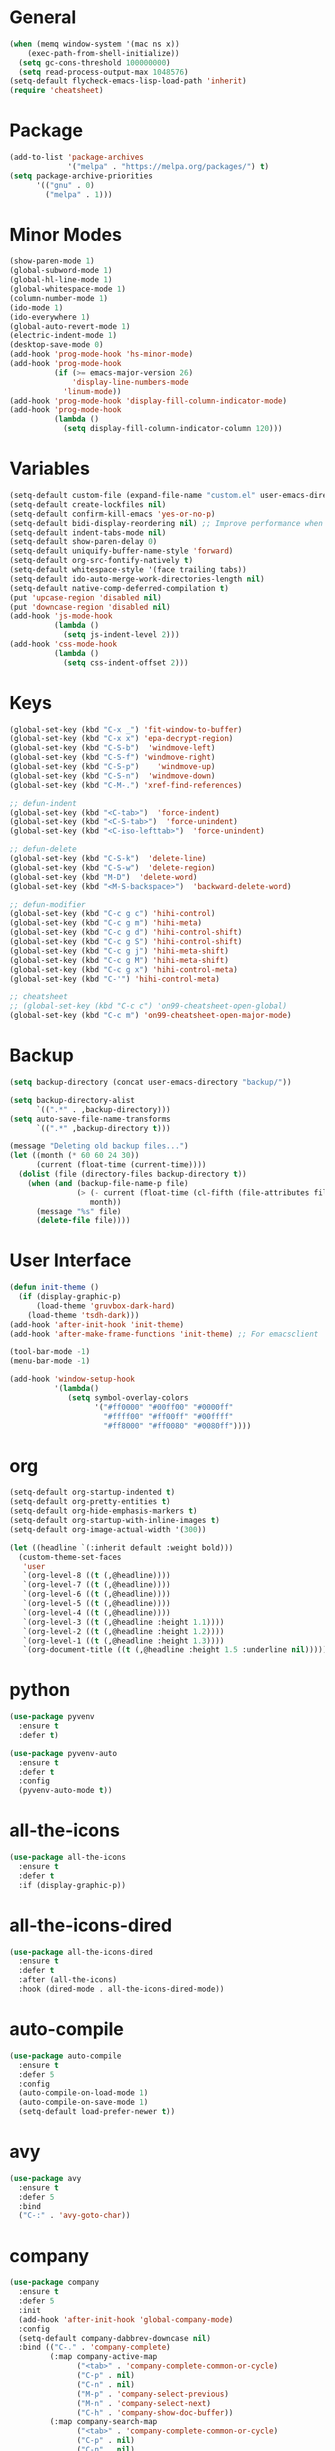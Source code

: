 * General
#+BEGIN_SRC emacs-lisp
  (when (memq window-system '(mac ns x))
      (exec-path-from-shell-initialize))
    (setq gc-cons-threshold 100000000)
    (setq read-process-output-max 1048576)
  (setq-default flycheck-emacs-lisp-load-path 'inherit)
  (require 'cheatsheet)
#+END_SRC

* Package
#+BEGIN_SRC emacs-lisp
  (add-to-list 'package-archives
               '("melpa" . "https://melpa.org/packages/") t)
  (setq package-archive-priorities
        '(("gnu" . 0)
          ("melpa" . 1)))
#+END_SRC

* Minor Modes
#+BEGIN_SRC emacs-lisp
  (show-paren-mode 1)
  (global-subword-mode 1)
  (global-hl-line-mode 1)
  (global-whitespace-mode 1)
  (column-number-mode 1)
  (ido-mode 1)
  (ido-everywhere 1)
  (global-auto-revert-mode 1)
  (electric-indent-mode 1)
  (desktop-save-mode 0)
  (add-hook 'prog-mode-hook 'hs-minor-mode)
  (add-hook 'prog-mode-hook
            (if (>= emacs-major-version 26)
                'display-line-numbers-mode
              'linum-mode))
  (add-hook 'prog-mode-hook 'display-fill-column-indicator-mode)
  (add-hook 'prog-mode-hook
            (lambda ()
              (setq display-fill-column-indicator-column 120)))
#+END_SRC

* Variables
#+BEGIN_SRC emacs-lisp
  (setq-default custom-file (expand-file-name "custom.el" user-emacs-directory))
  (setq-default create-lockfiles nil)
  (setq-default confirm-kill-emacs 'yes-or-no-p)
  (setq-default bidi-display-reordering nil) ;; Improve performance when navigating long lines
  (setq-default indent-tabs-mode nil)
  (setq-default show-paren-delay 0)
  (setq-default uniquify-buffer-name-style 'forward)
  (setq-default org-src-fontify-natively t)
  (setq-default whitespace-style '(face trailing tabs))
  (setq-default ido-auto-merge-work-directories-length nil)
  (setq-default native-comp-deferred-compilation t)
  (put 'upcase-region 'disabled nil)
  (put 'downcase-region 'disabled nil)
  (add-hook 'js-mode-hook
            (lambda ()
              (setq js-indent-level 2)))
  (add-hook 'css-mode-hook
            (lambda ()
              (setq css-indent-offset 2)))
#+END_SRC

* Keys
#+BEGIN_SRC emacs-lisp
  (global-set-key (kbd "C-x _") 'fit-window-to-buffer)
  (global-set-key (kbd "C-x x") 'epa-decrypt-region)
  (global-set-key (kbd "C-S-b")  'windmove-left)
  (global-set-key (kbd "C-S-f") 'windmove-right)
  (global-set-key (kbd "C-S-p")    'windmove-up)
  (global-set-key (kbd "C-S-n")  'windmove-down)
  (global-set-key (kbd "C-M-.") 'xref-find-references)

  ;; defun-indent
  (global-set-key (kbd "<C-tab>")  'force-indent)
  (global-set-key (kbd "<C-S-tab>")  'force-unindent)
  (global-set-key (kbd "<C-iso-lefttab>")  'force-unindent)

  ;; defun-delete
  (global-set-key (kbd "C-S-k")  'delete-line)
  (global-set-key (kbd "C-S-w")  'delete-region)
  (global-set-key (kbd "M-D")  'delete-word)
  (global-set-key (kbd "<M-S-backspace>")  'backward-delete-word)

  ;; defun-modifier
  (global-set-key (kbd "C-c g c") 'hihi-control)
  (global-set-key (kbd "C-c g m") 'hihi-meta)
  (global-set-key (kbd "C-c g d") 'hihi-control-shift)
  (global-set-key (kbd "C-c g S") 'hihi-control-shift)
  (global-set-key (kbd "C-c g j") 'hihi-meta-shift)
  (global-set-key (kbd "C-c g M") 'hihi-meta-shift)
  (global-set-key (kbd "C-c g x") 'hihi-control-meta)
  (global-set-key (kbd "C-'") 'hihi-control-meta)

  ;; cheatsheet
  ;; (global-set-key (kbd "C-c c") 'on99-cheatsheet-open-global)
  (global-set-key (kbd "C-c m") 'on99-cheatsheet-open-major-mode)
#+END_SRC

* Backup
#+BEGIN_SRC emacs-lisp
  (setq backup-directory (concat user-emacs-directory "backup/"))

  (setq backup-directory-alist
        `((".*" . ,backup-directory)))
  (setq auto-save-file-name-transforms
        `((".*" ,backup-directory t)))

  (message "Deleting old backup files...")
  (let ((month (* 60 60 24 30))
        (current (float-time (current-time))))
    (dolist (file (directory-files backup-directory t))
      (when (and (backup-file-name-p file)
                 (> (- current (float-time (cl-fifth (file-attributes file))))
                    month))
        (message "%s" file)
        (delete-file file))))
#+END_SRC

* User Interface
#+BEGIN_SRC emacs-lisp
  (defun init-theme ()
    (if (display-graphic-p)
        (load-theme 'gruvbox-dark-hard)
      (load-theme 'tsdh-dark)))
  (add-hook 'after-init-hook 'init-theme)
  (add-hook 'after-make-frame-functions 'init-theme) ;; For emacsclient

  (tool-bar-mode -1)
  (menu-bar-mode -1)

  (add-hook 'window-setup-hook
            '(lambda()
               (setq symbol-overlay-colors
                     '("#ff0000" "#00ff00" "#0000ff"
                       "#ffff00" "#ff00ff" "#00ffff"
                       "#ff8000" "#ff0080" "#0080ff"))))
#+END_SRC

* org
#+BEGIN_SRC emacs-lisp
  (setq-default org-startup-indented t)
  (setq-default org-pretty-entities t)
  (setq-default org-hide-emphasis-markers t)
  (setq-default org-startup-with-inline-images t)
  (setq-default org-image-actual-width '(300))

  (let ((headline `(:inherit default :weight bold)))
    (custom-theme-set-faces
     'user
     `(org-level-8 ((t (,@headline))))
     `(org-level-7 ((t (,@headline))))
     `(org-level-6 ((t (,@headline))))
     `(org-level-5 ((t (,@headline))))
     `(org-level-4 ((t (,@headline))))
     `(org-level-3 ((t (,@headline :height 1.1))))
     `(org-level-2 ((t (,@headline :height 1.2))))
     `(org-level-1 ((t (,@headline :height 1.3))))
     `(org-document-title ((t (,@headline :height 1.5 :underline nil))))))
#+END_SRC

* python
#+begin_src emacs-lisp
  (use-package pyvenv
    :ensure t
    :defer t)

  (use-package pyvenv-auto
    :ensure t
    :defer t
    :config
    (pyvenv-auto-mode t))
#+end_src

* all-the-icons
#+BEGIN_SRC emacs-lisp
  (use-package all-the-icons
    :ensure t
    :defer t
    :if (display-graphic-p))
#+END_SRC

* all-the-icons-dired
#+BEGIN_SRC emacs-lisp
  (use-package all-the-icons-dired
    :ensure t
    :defer t
    :after (all-the-icons)
    :hook (dired-mode . all-the-icons-dired-mode))
#+END_SRC

* auto-compile
#+BEGIN_SRC emacs-lisp
  (use-package auto-compile
    :ensure t
    :defer 5
    :config
    (auto-compile-on-load-mode 1)
    (auto-compile-on-save-mode 1)
    (setq-default load-prefer-newer t))
#+END_SRC

* avy
#+BEGIN_SRC emacs-lisp
  (use-package avy
    :ensure t
    :defer 5
    :bind
    ("C-:" . 'avy-goto-char))
#+END_SRC

* company
#+BEGIN_SRC emacs-lisp
  (use-package company
    :ensure t
    :defer 5
    :init
    (add-hook 'after-init-hook 'global-company-mode)
    :config
    (setq-default company-dabbrev-downcase nil)
    :bind (("C-." . 'company-complete)
           (:map company-active-map
                 ("<tab>" . 'company-complete-common-or-cycle)
                 ("C-p" . nil)
                 ("C-n" . nil)
                 ("M-p" . 'company-select-previous)
                 ("M-n" . 'company-select-next)
                 ("C-h" . 'company-show-doc-buffer))
           (:map company-search-map
                 ("<tab>" . 'company-complete-common-or-cycle)
                 ("C-p" . nil)
                 ("C-n" . nil)
                 ("M-p" . 'company-select-previous)
                 ("M-n" . 'company-select-next)
                 ("C-h" . 'company-show-doc-buffer)))
    :custom
    (company-idle-delay 1))
#+END_SRC

* company-box
#+BEGIN_SRC emacs-lisp
  (use-package company-box
    :hook (company-mode . company-box-mode)
    :after (company))
#+END_SRC

* company-flx
#+BEGIN_SRC emacs-lisp
  (use-package company-flx
    :ensure t
    :config
    (company-flx-mode 0)
    :after (company))
#+END_SRC

* company-web
#+BEGIN_SRC emacs-lisp
  (use-package company-web
    :ensure t
    :after (company))
#+END_SRC

* dashboard
#+begin_src emacs-lisp
  (use-package dashboard
    :ensure t
    :config
    (dashboard-setup-startup-hook)
    (setq dashboard-items '((recents  . 5)
                            (projects . 5))))
#+end_src

* dockerfile-mode
#+BEGIN_SRC emacs-lisp
  (use-package dockerfile-mode
    :ensure t
    :defer t)
#+END_SRC

* elisp-benchmarks
#+begin_src emacs-lisp
  (use-package elisp-benchmarks
    :ensure t
    :defer t)
#+end_src

* emojify
#+BEGIN_SRC emacs-lisp
  (use-package emojify
    :disabled t
    :ensure t
    :defer t
    :init
    (add-hook 'after-init-hook 'global-emojify-mode)
    :config
    (setq-default emojify-emoji-styles '(unicode)))
#+END_SRC

* exec-path-from-shell
#+BEGIN_SRC emacs-lisp
  (use-package exec-path-from-shell
    :ensure t)
#+END_SRC

* eyebrowse
#+BEGIN_SRC emacs-lisp
  (use-package eyebrowse
    :ensure t
    :config
    (eyebrowse-mode 1))
#+END_SRC

* flx-ido
#+BEGIN_SRC emacs-lisp
  (use-package flx-ido
    :ensure t
    :config
    (flx-ido-mode 1))
#+END_SRC

* flycheck
#+BEGIN_SRC emacs-lisp
  (use-package flycheck
    :ensure t
    :defer t
    :init
    (add-hook 'after-init-hook 'global-flycheck-mode))
#+END_SRC

* git-gutter
#+BEGIN_SRC emacs-lisp
  (use-package git-gutter
    :ensure t
    :defer t
    :config
    (global-git-gutter-mode 1))
#+END_SRC

* go-mode
#+BEGIN_SRC emacs-lisp
  (use-package go-mode
    :ensure t
    :defer t)
#+END_SRC

* gruvbox-theme
#+begin_src emacs-lisp
  (use-package gruvbox-theme
    :ensure t
    :defer t)
#+end_src

* ido-completing-read+
#+BEGIN_SRC emacs-lisp
  (use-package ido-completing-read+
    :ensure t
    :config
    (ido-ubiquitous-mode 1))
#+END_SRC

* ido-vertical-mode
#+BEGIN_SRC emacs-lisp
  (use-package ido-vertical-mode
    :ensure t
    :config
    (ido-vertical-mode 1)
    (setq-default ido-vertical-show-count t))
#+END_SRC

* js2-mode
#+BEGIN_SRC emacs-lisp
  (use-package js2-mode
    :disabled t
    :ensure t
    :defer t
    :config
    (setq js2-basic-offset 2))
#+END_SRC

* json-mode
#+begin_src emacs-lisp
  (use-package json-mode
    :ensure t
    :defer t)
#+end_src

* lsp-mode
#+BEGIN_SRC emacs-lisp
  (use-package lsp-mode
    :ensure t
    :defer t
    :config
    (require 'lsp-ui)
    (let ((map (make-sparse-keymap)))
      (define-key map (kbd "C-c l M-.") #'lsp-find-definition)
      (define-key map (kbd "C-c l C-M-.") #'lsp-find-references)
      (define-key map (kbd "C-c l d") #'lsp-ui-doc-glance)
      (define-key map (kbd "C-c l i") #'lsp-ui-peek-find-implementation)
      (define-key map (kbd "C-c l I") #'lsp-find-implementation)
      (push
       `(lsp-mode . ,map)
       minor-mode-map-alist))
    (define-key lsp-ui-mode-map [remap xref-find-definitions] #'lsp-ui-peek-find-definitions)
    (define-key lsp-ui-mode-map [remap xref-find-references] #'lsp-ui-peek-find-references)
    :custom
    (lsp-auto-guess-root nil)
    (lsp-ui-sideline-enable nil)
    (lsp-ui-imenu-enable t)
    (lsp-ui-peek-always-show t)
    (lsp-ui-doc-enable nil)
    :hook
    ((js-mode . lsp) (js2-mode . lsp) (rjsx-mode . lsp) (python-mode . lsp) (web-mode . lsp) (css-mode . lsp)
     (java-mode . lsp) (sh-mode . lsp) (html-mode . lsp) (json-mode . lsp)))
  ;; pip install python-lsp-server
  ;; npm i -g typescript-language-server
  ;; npm i -g vscode-json-languageserver
  ;; npm install -g vscode-langservers-extracted
  ;; npm i -g bash-language-server

#+END_SRC

* lsp-ui
#+BEGIN_SRC emacs-lisp
  (use-package lsp-ui
    :ensure t
    :defer t)
#+END_SRC

* magit
#+BEGIN_SRC emacs-lisp
  (use-package magit
    :ensure t
    :defer t
    :config
    (magit-define-popup-switch 'magit-commit-popup ?E
      "Allow empty message" "--allow-empty-message")
    (setq-default magit-completing-read-function 'magit-ido-completing-read)
    :bind
    ("C-x g" . 'magit-status))
#+END_SRC

* markdown-mode
#+begin_src emacs-lisp
  (use-package markdown-mode
    :ensure t
    :defer t)
#+end_src

* neotree
#+BEGIN_SRC emacs-lisp
  (use-package neotree
    :ensure t
    :defer t
    :config
    (setq-default neo-smart-open t)
    :bind
    ([f8] . 'neotree-toggle))
#+END_SRC

* org-superstar
#+BEGIN_SRC emacs-lisp
  (use-package org-superstar
    :ensure t
    :defer t
    :custom
    (org-superstar-remove-leading-stars t)
    :hook ((org-mode . org-superstar-mode)))
#+END_SRC

* paredit
#+BEGIN_SRC emacs-lisp
  (use-package paredit
    :ensure t
    :defer t
    :hook
    ((emacs-lisp-mode . enable-paredit-mode)
     (eval-expression-minibuffer-setup . enable-paredit-mode)
     (ielm-mode . enable-paredit-mode)
     (lisp-mode . enable-paredit-mode)
     (lisp-interaction-mode . enable-paredit-mode)
     (scheme-mode . enable-paredit-mode)))
#+END_SRC

* php-mode
#+BEGIN_SRC emacs-lisp
  (use-package php-mode
    :ensure t
    :defer t)
#+END_SRC

* popper
#+begin_src emacs-lisp
  (use-package popper
    :ensure t
    :defer t
    :bind
    (("C-`" . popper-toggle-latest)
     ("C-c o o" . popper-cycle)
     ("C-c o c" . popper-toggle-type))
    :init
    (setq popper-reference-buffers
          '("\\*Messages\\*"
            "Output\\*$"
            "\\*Async Shell Command\\*"
            "\\*scratch\\*"
            "error\\*$"
            "errors\\*$"
            "^\\*eshell.*" eshell-mode
            "^\\*shell.*" shell-mode
            "^\\*term.*" term-mode
            "^\\*vterm.*" vterm-mode
            "^\\*Python.*" inferior-python-mode
            help-mode
            compilation-mode))
    (setq popper-window-height 20)
    (setq popper-group-function #'popper-group-by-projectile)
    (popper-mode +1)
    (popper-echo-mode +1)
    :after (projectile))
#+end_src

* projectile
#+BEGIN_SRC emacs-lisp
  (use-package projectile
    :ensure t
    :defer t
    :config
    (projectile-global-mode 1)
    (setq projectile-globally-ignored-directories
          (cons "node_modules" projectile-globally-ignored-directories))
    :bind
    ("C-c p" . 'projectile-command-map))
#+END_SRC

* pug-mode
#+BEGIN_SRC emacs-lisp
  (use-package pug-mode
    :ensure t
    :defer t
    :config
    (setq pug-tab-width 2)
    (setq indent-tabs-mode t))
#+END_SRC

* rjsx-mode
#+BEGIN_SRC emacs-lisp
  (use-package rjsx-mode
    :disabled t
    :ensure t
    :defer t
    :config
    (when (< emacs-major-version 27)
      (add-to-list 'auto-mode-alist '("\\.js\\'" . rjsx-mode))
      (add-to-list 'auto-mode-alist '("\\.jsx\\'" . rjsx-mode))))
#+END_SRC

* solarized-theme
#+begin_src emacs-lisp
  (use-package solarized-theme
    :disabled t
    :ensure t
    :defer t)
#+end_src

* symbol-overlay
#+BEGIN_SRC emacs-lisp
  (use-package symbol-overlay
    :ensure t
    :defer 5
    :config
    (setq-default symbol-overlay-map nil)
    :bind
    (("C-;" . 'symbol-overlay-put)
     ("C->" . 'symbol-overlay-jump-next)
     ("C-<" . 'symbol-overlay-jump-prev)
     ([(meta f3)] . 'symbol-overlay-query-replace)))
#+END_SRC

* undo-tree
#+begin_src emacs-lisp
  (use-package undo-tree
    :if (<= emacs-major-version 28)
    :defer 5
    :bind
    ((:map undo-tree-map
           ("C-x u" . 'undo-tree-visualize)
           ("C-x r u" . nil)
           ("C-x r U" . nil)))
    :ensure t)
#+end_src

* vterm
#+begin_src emacs-lisp
  (use-package vterm
    :if (string-equal system-type "gnu/linux")
    :ensure t
    :defer t)
#+end_src

* vundo
#+BEGIN_SRC emacs-lisp
  (use-package vundo
    :if (>= emacs-major-version 28)
    :defer 5
    :bind
    (("C-x u" . 'vundo))
    :ensure t)
#+END_SRC

* web-mode
#+BEGIN_SRC emacs-lisp
  (use-package web-mode
    :ensure t
    :defer t
    :config
    (setq-default web-mode-enable-current-element-highlight t)
    (setq-default web-mode-enable-auto-indentation nil)
    (setq-default web-mode-enable-engine-detection t)
    (setq-default web-mode-markup-indent-offset 2)
    (setq-default web-mode-markup-indent-offset 2)
    (setq-default web-mode-css-indent-offset 2)
    (setq-default web-mode-code-indent-offset 2)
    (setq-default web-mode-engines-alist '(("django" . "\\.jinja2\\'")))
    :mode
    ("\\.phtml\\'" "\\.tpl\\'"  "\\.[agj]sp\\'"  "\\.as[cp]x\\'"  "\\.erb\\'"  "\\.mustache\\'"  "\\.djhtml\\'"
    "\\.html?\\'"  "\\.xml\\'" "\\.jinja2\\'" ))
#+END_SRC

* which-key
#+begin_src emacs-lisp
  (use-package which-key
    :ensure t
    :defer 5
    :config
    (which-key-mode 1)
    (which-key-setup-side-window-right-bottom)
    (setq which-key-show-early-on-C-h t)
    (setq which-key-idle-delay 999999)
    (setq which-key-idle-secondary-delay 0.05))
#+end_src

* yaml-mode
#+BEGIN_SRC emacs-lisp
  (use-package yaml-mode
    :ensure t
    :defer 5)
#+END_SRC

* yasnippet
#+BEGIN_SRC emacs-lisp
  (use-package yasnippet
    :ensure t
    :defer t
    :hook ((emacs-lisp-mode . yas-minor-mode) (js-mode . yas-minor-mode) (python-mode . yas-minor-mode)
           (org-mode . yas-minor-mode))
    :bind (:map yas-minor-mode-map
                ("C-i" . nil) ;; Only <tab> should expand, C-i should not
                ("C-," . 'yas-expand)))
#+END_SRC

* yasnippet-snippets
#+BEGIN_SRC emacs-lisp
  (use-package yasnippet-snippets
    :ensure t
    :defer t)
#+END_SRC
